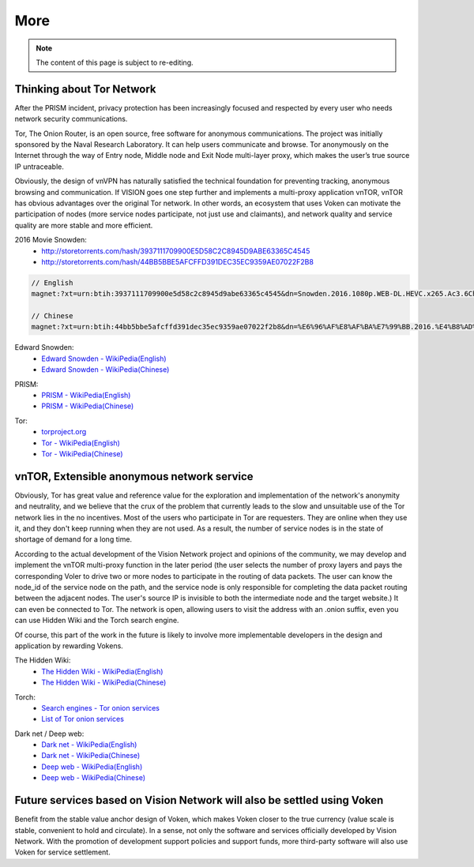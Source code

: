 More
====

.. NOTE::

   The content of this page is subject to re-editing.


Thinking about Tor Network
--------------------------

After the PRISM incident,
privacy protection has been increasingly focused and respected by every user
who needs network security communications.

Tor, The Onion Router, is an open source,
free software for anonymous communications.
The project was initially sponsored by the Naval Research Laboratory.
It can help users communicate and browse.
Tor anonymously on the Internet through the way of Entry node,
Middle node and Exit Node multi-layer proxy,
which makes the user’s true source IP untraceable.

Obviously, the design of vnVPN has naturally satisfied the technical foundation
for preventing tracking, anonymous browsing and communication.
If VISION goes one step further and implements a multi-proxy application vnTOR,
vnTOR has obvious advantages over the original Tor network.
In other words, an ecosystem that uses Voken can motivate the participation of nodes
(more service nodes participate, not just use and claimants),
and network quality and service quality are more stable and more efficient.


2016 Movie Snowden:
   - http://storetorrents.com/hash/3937111709900E5D58C2C8945D9ABE63365C4545
   - http://storetorrents.com/hash/44BB5BBE5AFCFFD391DEC35EC9359AE07022F2B8

.. code-block:: text

   // English
   magnet:?xt=urn:btih:3937111709900e5d58c2c8945d9abe63365c4545&dn=Snowden.2016.1080p.WEB-DL.HEVC.x265.Ac3.6Ch-NEBO666

   // Chinese
   magnet:?xt=urn:btih:44bb5bbe5afcffd391dec35ec9359ae07022f2b8&dn=%E6%96%AF%E8%AF%BA%E7%99%BB.2016.%E4%B8%AD%E8%8B%B1%E5%AD%97%E5%B9%95%EF%BF%A1CMCT%E6%AD%BB%E4%BA%A1%E9%AA%91%E5%A3%AB


Edward Snowden:
   - `Edward Snowden - WikiPedia(English)`_
   - `Edward Snowden - WikiPedia(Chinese)`_

.. _Edward Snowden - WikiPedia(English): https://en.wikipedia.org/wiki/Edward_Snowden
.. _Edward Snowden - WikiPedia(Chinese): https://zh.wikipedia.org/wiki/%E7%88%B1%E5%BE%B7%E5%8D%8E%C2%B7%E6%96%AF%E8%AF%BA%E7%99%BB


PRISM:
   - `PRISM - WikiPedia(English)`_
   - `PRISM - WikiPedia(Chinese)`_

.. _PRISM - WikiPedia(English): https://en.wikipedia.org/wiki/PRISM_(surveillance_program)
.. _PRISM - WikiPedia(Chinese): https://zh.wikipedia.org/wiki/%E7%A8%9C%E9%8F%A1%E8%A8%88%E7%95%AB


Tor:
   - `torproject.org`_
   - `Tor - WikiPedia(English)`_
   - `Tor - WikiPedia(Chinese)`_

.. _torproject.org: https://www.torproject.org/
.. _Tor - WikiPedia(English): https://en.wikipedia.org/wiki/Tor_(anonymity_network)
.. _Tor - WikiPedia(Chinese): https://zh.wikipedia.org/wiki/Tor



vnTOR, Extensible anonymous network service
-------------------------------------------

Obviously, Tor has great value and reference value for the exploration
and implementation of the network's anonymity and neutrality,
and we believe that the crux of the problem
that currently leads to the slow and unsuitable use
of the Tor network lies in the no incentives.
Most of the users who participate in Tor are requesters.
They are online when they use it,
and they don't keep running when they are not used.
As a result, the number of service nodes is in the state of shortage of demand for a long time.

According to the actual development of the Vision Network project
and opinions of the community,
we may develop and implement the vnTOR multi-proxy function
in the later period (the user selects the number of proxy layers
and pays the corresponding Voler to drive two or more nodes
to participate in the routing of data packets.
The user can know the node_id of the service node on the path,
and the service node is only responsible
for completing the data packet routing between the adjacent nodes.
The user's source IP is invisible to both the intermediate node and the target website.)
It can even be connected to Tor.
The network is open,
allowing users to visit the address with an .onion suffix,
even you can use Hidden Wiki and the Torch search engine.

Of course, this part of the work in the future is likely
to involve more implementable developers in the design
and application by rewarding Vokens.


The Hidden Wiki:
   - `The Hidden Wiki - WikiPedia(English)`_
   - `The Hidden Wiki - WikiPedia(Chinese)`_

.. _The Hidden Wiki - WikiPedia(English): https://en.wikipedia.org/wiki/The_Hidden_Wiki
.. _The Hidden Wiki - WikiPedia(Chinese): https://zh.wikipedia.org/wiki/The_Hidden_Wiki


Torch:
   - `Search engines - Tor onion services`_
   - `List of Tor onion services`_

.. _Search engines - Tor onion services: https://en.wikipedia.org/wiki/List_of_Tor_hidden_services#Search_engines
.. _List of Tor onion services: https://zh.wikipedia.org/wiki/%E5%8C%BF%E5%90%8D%E6%9C%8D%E5%8A%A1%E5%88%97%E8%A1%A8


Dark net / Deep web:
   - `Dark net - WikiPedia(English)`_
   - `Dark net - WikiPedia(Chinese)`_

   - `Deep web - WikiPedia(English)`_
   - `Deep web - WikiPedia(Chinese)`_

.. _Dark net - WikiPedia(English): https://en.wikipedia.org/wiki/Darknet
.. _Dark net - WikiPedia(Chinese): https://zh.wikipedia.org/wiki/%E6%9A%97%E7%BD%910
.. _Deep web - WikiPedia(English): https://en.wikipedia.org/wiki/Deep_web
.. _Deep web - WikiPedia(Chinese): https://zh.wikipedia.org/wiki/%E6%B7%B1%E7%BD%91



Future services based on Vision Network will also be settled using Voken
------------------------------------------------------------------------

Benefit from the stable value anchor design of Voken,
which makes Voken closer to the true currency
(value scale is stable, convenient to hold and circulate).
In a sense, not only the software and services officially developed by Vision Network.
With the promotion of development support policies and support funds,
more third-party software will also use Voken for service settlement.

